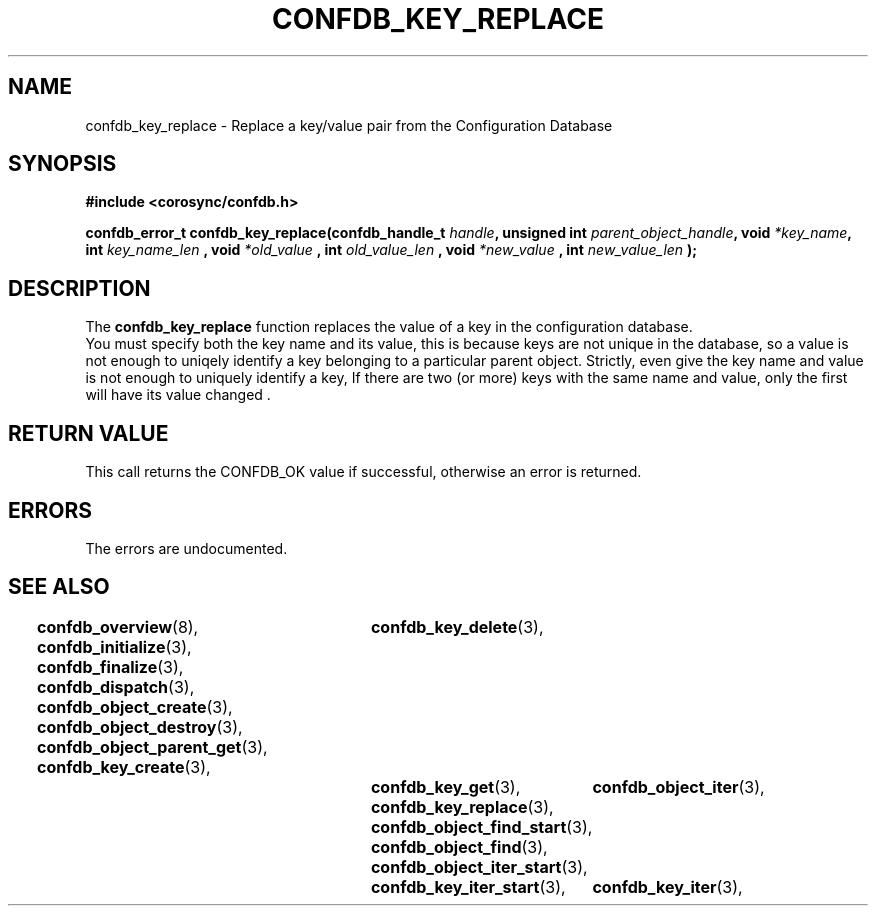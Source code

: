 .\"/*
.\" * Copyright (c) 2008 Red Hat, Inc.
.\" *
.\" * All rights reserved.
.\" *
.\" * Author: Christine Caulfield <ccaulfie@redhat.com>
.\" *
.\" * This software licensed under BSD license, the text of which follows:
.\" * 
.\" * Redistribution and use in source and binary forms, with or without
.\" * modification, are permitted provided that the following conditions are met:
.\" *
.\" * - Redistributions of source code must retain the above copyright notice,
.\" *   this list of conditions and the following disclaimer.
.\" * - Redistributions in binary form must reproduce the above copyright notice,
.\" *   this list of conditions and the following disclaimer in the documentation
.\" *   and/or other materials provided with the distribution.
.\" * - Neither the name of the MontaVista Software, Inc. nor the names of its
.\" *   contributors may be used to endorse or promote products derived from this
.\" *   software without specific prior written permission.
.\" *
.\" * THIS SOFTWARE IS PROVIDED BY THE COPYRIGHT HOLDERS AND CONTRIBUTORS "AS IS"
.\" * AND ANY EXPRESS OR IMPLIED WARRANTIES, INCLUDING, BUT NOT LIMITED TO, THE
.\" * IMPLIED WARRANTIES OF MERCHANTABILITY AND FITNESS FOR A PARTICULAR PURPOSE
.\" * ARE DISCLAIMED. IN NO EVENT SHALL THE COPYRIGHT OWNER OR CONTRIBUTORS BE
.\" * LIABLE FOR ANY DIRECT, INDIRECT, INCIDENTAL, SPECIAL, EXEMPLARY, OR
.\" * CONSEQUENTIAL DAMAGES (INCLUDING, BUT NOT LIMITED TO, PROCUREMENT OF
.\" * SUBSTITUTE GOODS OR SERVICES; LOSS OF USE, DATA, OR PROFITS; OR BUSINESS
.\" * INTERRUPTION) HOWEVER CAUSED AND ON ANY THEORY OF LIABILITY, WHETHER IN
.\" * CONTRACT, STRICT LIABILITY, OR TORT (INCLUDING NEGLIGENCE OR OTHERWISE)
.\" * ARISING IN ANY WAY OUT OF THE USE OF THIS SOFTWARE, EVEN IF ADVISED OF
.\" * THE POSSIBILITY OF SUCH DAMAGE.
.\" */
.TH CONFDB_KEY_REPLACE 3 2008-04-17 "corosync Man Page" "Corosync Cluster Engine Programmer's Manual"
.SH NAME
confdb_key_replace \- Replace a key/value pair from the Configuration Database
.SH SYNOPSIS
.B #include <corosync/confdb.h>
.sp
.BI "confdb_error_t confdb_key_replace(confdb_handle_t " handle ", unsigned int " parent_object_handle ", void " *key_name ",
.BI	int " key_name_len ",
.BI	void " *old_value ",
.BI	int " old_value_len ",
.BI	void " *new_value ",
.BI	int " new_value_len "); "

.SH DESCRIPTION
The
.B confdb_key_replace
function replaces the value of a key in the configuration database.
.br
You must specify both the key name and its value, this is because keys are not
unique in the database, so a value is not enough to uniqely identify a key belonging
to a particular parent object.
.BR
Strictly, even give the key name and value is not enough to uniquely identify a key,
If there are two (or more) keys with the same name and value, only the first will have 
its value changed .
.SH RETURN VALUE
This call returns the CONFDB_OK value if successful, otherwise an error is returned.
.PP
.SH ERRORS
The errors are undocumented.
.SH "SEE ALSO"
.BR confdb_overview (8),
.BR confdb_initialize (3),
.BR confdb_finalize (3),
.BR confdb_dispatch (3),
.BR confdb_object_create (3),
.BR confdb_object_destroy (3),
.BR confdb_object_parent_get (3),
.BR confdb_key_create (3),	
.BR confdb_key_delete (3),	
.BR confdb_key_get (3),
.BR confdb_key_replace (3),
.BR confdb_object_find_start (3),
.BR confdb_object_find (3),
.BR confdb_object_iter_start (3),	
.BR confdb_object_iter (3),	
.BR confdb_key_iter_start (3),	
.BR confdb_key_iter (3),	
.PP
